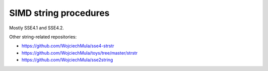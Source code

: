 ========================================================================
                     SIMD string procedures
========================================================================

Mostly SSE4.1 and SSE4.2.

Other string-related repositories:

* https://github.com/WojciechMula/sse4-strstr
* https://github.com/WojciechMula/toys/tree/master/strstr
* https://github.com/WojciechMula/sse2string
